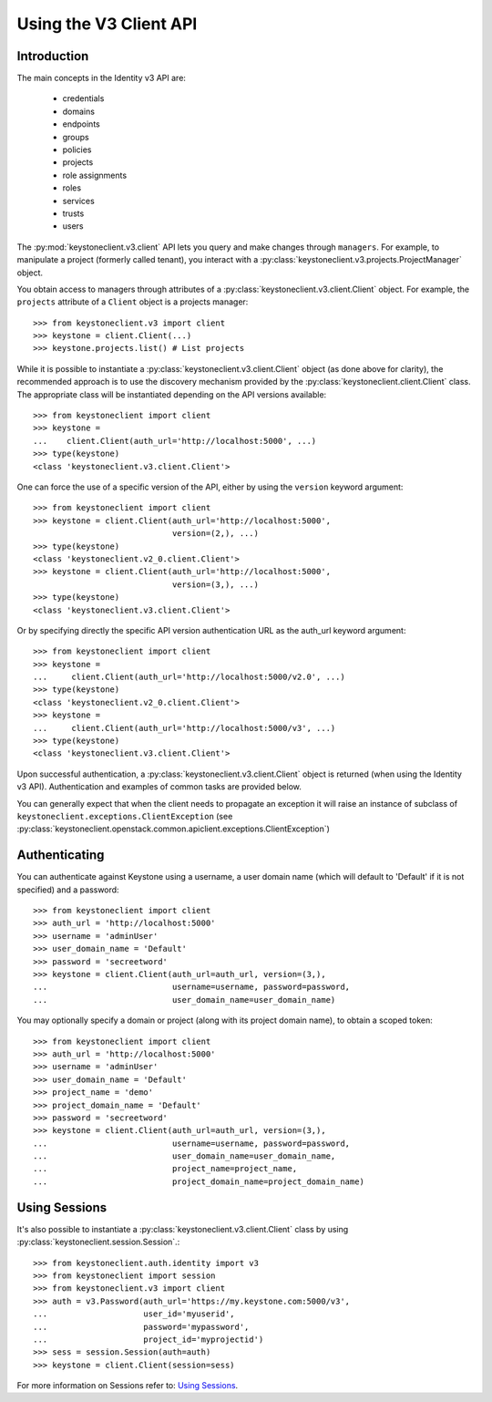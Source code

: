 =======================
Using the V3 Client API
=======================

Introduction
============

The main concepts in the Identity v3 API are:

 * credentials
 * domains
 * endpoints
 * groups
 * policies
 * projects
 * role assignments
 * roles
 * services
 * trusts
 * users

The :py:mod:`keystoneclient.v3.client` API lets you query and make changes
through ``managers``. For example, to manipulate a project (formerly
called tenant), you interact with a
:py:class:`keystoneclient.v3.projects.ProjectManager` object.

You obtain access to managers through attributes of a
:py:class:`keystoneclient.v3.client.Client` object. For example, the
``projects`` attribute of a ``Client`` object is a projects manager::

    >>> from keystoneclient.v3 import client
    >>> keystone = client.Client(...)
    >>> keystone.projects.list() # List projects

While it is possible to instantiate a
:py:class:`keystoneclient.v3.client.Client` object (as done above for
clarity), the recommended approach is to use the discovery mechanism
provided by the :py:class:`keystoneclient.client.Client` class. The
appropriate class will be instantiated depending on the API versions
available::

    >>> from keystoneclient import client
    >>> keystone =
    ...    client.Client(auth_url='http://localhost:5000', ...)
    >>> type(keystone)
    <class 'keystoneclient.v3.client.Client'>

One can force the use of a specific version of the API, either by
using the ``version`` keyword argument::

    >>> from keystoneclient import client
    >>> keystone = client.Client(auth_url='http://localhost:5000',
                                 version=(2,), ...)
    >>> type(keystone)
    <class 'keystoneclient.v2_0.client.Client'>
    >>> keystone = client.Client(auth_url='http://localhost:5000',
                                 version=(3,), ...)
    >>> type(keystone)
    <class 'keystoneclient.v3.client.Client'>

Or by specifying directly the specific API version authentication URL
as the auth_url keyword argument::

    >>> from keystoneclient import client
    >>> keystone =
    ...     client.Client(auth_url='http://localhost:5000/v2.0', ...)
    >>> type(keystone)
    <class 'keystoneclient.v2_0.client.Client'>
    >>> keystone =
    ...     client.Client(auth_url='http://localhost:5000/v3', ...)
    >>> type(keystone)
    <class 'keystoneclient.v3.client.Client'>

Upon successful authentication, a :py:class:`keystoneclient.v3.client.Client`
object is returned (when using the Identity v3 API). Authentication and
examples of common tasks are provided below.

You can generally expect that when the client needs to propagate an
exception it will raise an instance of subclass of
``keystoneclient.exceptions.ClientException`` (see
:py:class:`keystoneclient.openstack.common.apiclient.exceptions.ClientException`)

Authenticating
==============

You can authenticate against Keystone using a username, a user domain
name (which will default to 'Default' if it is not specified) and a
password::

    >>> from keystoneclient import client
    >>> auth_url = 'http://localhost:5000'
    >>> username = 'adminUser'
    >>> user_domain_name = 'Default'
    >>> password = 'secreetword'
    >>> keystone = client.Client(auth_url=auth_url, version=(3,),
    ...                          username=username, password=password,
    ...                          user_domain_name=user_domain_name)

You may optionally specify a domain or project (along with its project
domain name), to obtain a scoped token::

    >>> from keystoneclient import client
    >>> auth_url = 'http://localhost:5000'
    >>> username = 'adminUser'
    >>> user_domain_name = 'Default'
    >>> project_name = 'demo'
    >>> project_domain_name = 'Default'
    >>> password = 'secreetword'
    >>> keystone = client.Client(auth_url=auth_url, version=(3,),
    ...                          username=username, password=password,
    ...                          user_domain_name=user_domain_name,
    ...                          project_name=project_name,
    ...                          project_domain_name=project_domain_name)

Using Sessions
==============

It's also possible to instantiate a :py:class:`keystoneclient.v3.client.Client`
class by using :py:class:`keystoneclient.session.Session`.::

    >>> from keystoneclient.auth.identity import v3
    >>> from keystoneclient import session
    >>> from keystoneclient.v3 import client
    >>> auth = v3.Password(auth_url='https://my.keystone.com:5000/v3',
    ...                    user_id='myuserid',
    ...                    password='mypassword',
    ...                    project_id='myprojectid')
    >>> sess = session.Session(auth=auth)
    >>> keystone = client.Client(session=sess)

For more information on Sessions refer to: `Using Sessions`_.

.. _`Using Sessions`: using-sessions.html
